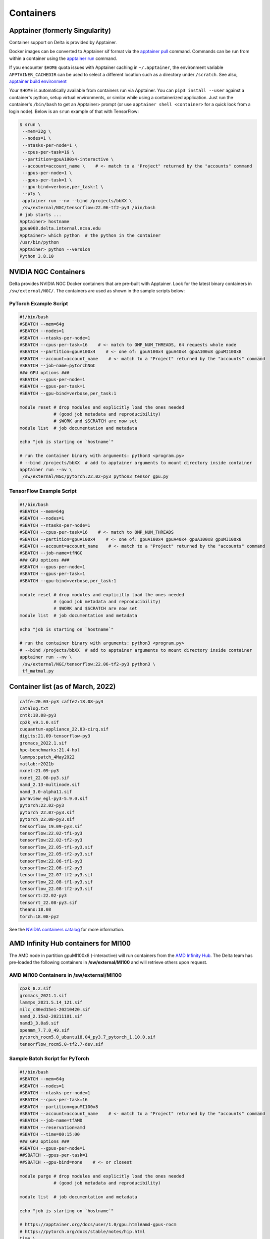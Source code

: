 .. _contain:

Containers
==============

Apptainer (formerly Singularity)
--------------------------------

Container support on Delta is provided by Apptainer.

Docker images can be converted to Apptainer sif format via the `apptainer pull <https://apptainer.org/docs/user/main/cli/apptainer_pull.html>`_ command. 
Commands can be run from within a container using the `apptainer run <https://apptainer.org/docs/user/main/cli/apptainer_run.html>`_ command.

If you encounter ``$HOME`` quota issues with Apptainer caching in ``~/.apptainer``, the environment variable ``APPTAINER_CACHEDIR`` can be used to select a different location such as a directory under ``/scratch``. See also, `apptainer build environment <https://apptainer.org/docs/user/main/build_env.html>`_

Your ``$HOME`` is automatically available from containers run via Apptainer. 
You can ``pip3 install --user`` against a container's python, setup virtual environments, or similar while using a containerized application. 
Just run the container's ``/bin/bash`` to get an Apptainer> prompt (or use ``apptainer shell <container>`` for a quick look from a login node). 
Below is an ``srun`` example of that with TensorFlow:

.. code-block::

   $ srun \
    --mem=32g \
    --nodes=1 \
    --ntasks-per-node=1 \
    --cpus-per-task=16 \
    --partition=gpuA100x4-interactive \
    --account=account_name \    # <- match to a "Project" returned by the "accounts" command
    --gpus-per-node=1 \
    --gpus-per-task=1 \
    --gpu-bind=verbose,per_task:1 \
    --pty \
    apptainer run --nv --bind /projects/bbXX \
    /sw/external/NGC/tensorflow:22.06-tf2-py3 /bin/bash
   # job starts ...
   Apptainer> hostname
   gpua068.delta.internal.ncsa.edu
   Apptainer> which python  # the python in the container
   /usr/bin/python
   Apptainer> python --version
   Python 3.8.10

.. _nvidia-contain:

NVIDIA NGC Containers
---------------------

Delta provides NVIDIA NGC Docker containers that are pre-built with Apptainer. Look for the latest binary containers in ``/sw/external/NGC/``. 
The containers are used as shown in the sample scripts below:

PyTorch Example Script
~~~~~~~~~~~~~~~~~~~~~~

.. code-block::

   #!/bin/bash
   #SBATCH --mem=64g
   #SBATCH --nodes=1
   #SBATCH --ntasks-per-node=1
   #SBATCH --cpus-per-task=16    # <- match to OMP_NUM_THREADS, 64 requests whole node
   #SBATCH --partition=gpuA100x4    # <- one of: gpuA100x4 gpuA40x4 gpuA100x8 gpuMI100x8
   #SBATCH --account=account_name    # <- match to a "Project" returned by the "accounts" command
   #SBATCH --job-name=pytorchNGC
   ### GPU options ###
   #SBATCH --gpus-per-node=1
   #SBATCH --gpus-per-task=1
   #SBATCH --gpu-bind=verbose,per_task:1

   module reset # drop modules and explicitly load the ones needed
                # (good job metadata and reproducibility)
                # $WORK and $SCRATCH are now set
   module list  # job documentation and metadata

   echo "job is starting on `hostname`"

   # run the container binary with arguments: python3 <program.py>
   # --bind /projects/bbXX  # add to apptainer arguments to mount directory inside container
   apptainer run --nv \
    /sw/external/NGC/pytorch:22.02-py3 python3 tensor_gpu.py

TensorFlow Example Script
~~~~~~~~~~~~~~~~~~~~~~~~~

.. code-block::

   #!/bin/bash
   #SBATCH --mem=64g
   #SBATCH --nodes=1
   #SBATCH --ntasks-per-node=1
   #SBATCH --cpus-per-task=16    # <- match to OMP_NUM_THREADS
   #SBATCH --partition=gpuA100x4    # <- one of: gpuA100x4 gpuA40x4 gpuA100x8 gpuMI100x8
   #SBATCH --account=account_name    # <- match to a "Project" returned by the "accounts" command
   #SBATCH --job-name=tfNGC
   ### GPU options ###
   #SBATCH --gpus-per-node=1
   #SBATCH --gpus-per-task=1
   #SBATCH --gpu-bind=verbose,per_task:1

   module reset # drop modules and explicitly load the ones needed
                # (good job metadata and reproducibility)
                # $WORK and $SCRATCH are now set
   module list  # job documentation and metadata

   echo "job is starting on `hostname`"

   # run the container binary with arguments: python3 <program.py>
   # --bind /projects/bbXX  # add to apptainer arguments to mount directory inside container
   apptainer run --nv \
    /sw/external/NGC/tensorflow:22.06-tf2-py3 python3 \
    tf_matmul.py

Container list (as of March, 2022)
----------------------------------

.. code-block::

   caffe:20.03-py3 caffe2:18.08-py3
   catalog.txt
   cntk:18.08-py3
   cp2k_v9.1.0.sif
   cuquantum-appliance_22.03-cirq.sif
   digits:21.09-tensorflow-py3
   gromacs_2022.1.sif
   hpc-benchmarks:21.4-hpl
   lammps:patch_4May2022
   matlab:r2021b
   mxnet:21.09-py3
   mxnet_22.08-py3.sif
   namd_2.13-multinode.sif
   namd_3.0-alpha11.sif
   paraview_egl-py3-5.9.0.sif
   pytorch:22.02-py3
   pytorch_22.07-py3.sif
   pytorch_22.08-py3.sif
   tensorflow_19.09-py3.sif
   tensorflow:22.02-tf1-py3
   tensorflow:22.02-tf2-py3
   tensorflow_22.05-tf1-py3.sif
   tensorflow_22.05-tf2-py3.sif
   tensorflow:22.06-tf1-py3
   tensorflow:22.06-tf2-py3
   tensorflow_22.07-tf2-py3.sif
   tensorflow_22.08-tf1-py3.sif
   tensorflow_22.08-tf2-py3.sif
   tensorrt:22.02-py3
   tensorrt_22.08-py3.sif
   theano:18.08
   torch:18.08-py2

See the `NVIDIA containers catalog <https://catalog.ngc.nvidia.com/containers>`_ for more information.

AMD Infinity Hub containers for MI100
-------------------------------------

The AMD node in partition gpuMI100x8 (-interactive) will run containers from the `AMD Infinity Hub <https://www.amd.com/en/developer/resources/infinity-hub.html>`_.
The Delta team has pre-loaded the following containers in **/sw/external/MI100** and will retrieve others upon request.

AMD MI100 Containers in /sw/external/MI100
~~~~~~~~~~~~~~~~~~~~~~~~~~~~~~~~~~~~~~~~~~~~

.. code-block::

   cp2k_8.2.sif
   gromacs_2021.1.sif
   lammps_2021.5.14_121.sif
   milc_c30ed15e1-20210420.sif
   namd_2.15a2-20211101.sif
   namd3_3.0a9.sif
   openmm_7.7.0_49.sif
   pytorch_rocm5.0_ubuntu18.04_py3.7_pytorch_1.10.0.sif
   tensorflow_rocm5.0-tf2.7-dev.sif

Sample Batch Script for PyTorch 
~~~~~~~~~~~~~~~~~~~~~~~~~~~~~~~~~~

.. code-block::

   #!/bin/bash
   #SBATCH --mem=64g
   #SBATCH --nodes=1
   #SBATCH --ntasks-per-node=1
   #SBATCH --cpus-per-task=16
   #SBATCH --partition=gpuMI100x8
   #SBATCH --account=account_name    # <- match to a "Project" returned by the "accounts" command
   #SBATCH --job-name=tfAMD
   #SBATCH --reservation=amd
   #SBATCH --time=00:15:00
   ### GPU options ###
   #SBATCH --gpus-per-node=1
   ##SBATCH --gpus-per-task=1
   ##SBATCH --gpu-bind=none    # <- or closest

   module purge # drop modules and explicitly load the ones needed
                # (good job metadata and reproducibility)

   module list  # job documentation and metadata

   echo "job is starting on `hostname`"

   # https://apptainer.org/docs/user/1.0/gpu.html#amd-gpus-rocm
   # https://pytorch.org/docs/stable/notes/hip.html
   time \
   apptainer run --rocm \
    ~arnoldg/delta/AMD/pytorch_rocm5.0_ubuntu18.04_py3.7_pytorch_1.10.0.sif \
    python3 tensor_gpu.py

   exit

Other Containers
----------------

Extreme-scale Scientific Software Stack (E4S)
~~~~~~~~~~~~~~~~~~~~~~~~~~~~~~~~~~~~~~~~~~~~~

The E4S container with GPU (CUDA and ROCm) support is provided for users of specific Exascale Computing Project (ECP) packages made available by the `E4S project <https://e4s-project.github.io/>`_. The Apptainer image is available as:

.. code-block::

   /sw/external/E4S/e4s-gpu-x86_64.sif

To use E4S with NVIDIA GPUs (replace ``account_name`` with one of your available accounts; these are listed under "Project" when you run the ``accounts`` command):

.. code-block::

   $ srun --account=account_name --partition=gpuA100-interactive \
     --nodes=1 --gpus-per-node=1 --tasks=1 --tasks-per-node=1 \
     --cpus-per-task=16 --mem=28g \
     --pty bash
   $ apptainer exec --cleanenv /sw/external/E4S/e4s-gpu-x86_64.sif \
     /bin/bash --rcfile /etc/bash.bashrc

The Spack package inside of the image will interact with a local Spack installation. 
If ``~/.spack directory`` exists, it might need to be renamed.

More information can be found on the `E4S containers page <https://e4s-project.github.io/download.html>`_.
